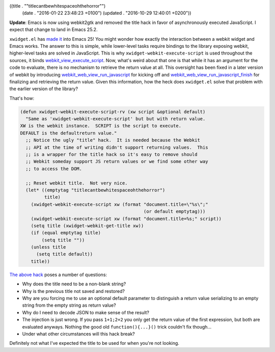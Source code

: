 ((title . "\"titlecantbewhitespaceohthehorror\"")
 (date . "2016-01-22 23:48:23 +0100")
 (updated . "2016-10-29 12:40:01 +0200"))

**Update**: Emacs is now using webkit2gtk and removed the title hack
in favor of asynchronously executed JavaScript.  I expect that change
to land in Emacs 25.2.

``xwidget.el`` has `made it`_ into Emacs 25!  You might wonder how
exactly the interaction between a webkit widget and Emacs works.  The
answer to this is simple, while lower-level tasks require bindings to
the library exposing webkit, higher-level tasks are solved in
JavaScript.  This is why ``xwidget-webkit-execute-script`` is used
throughout the sources, it binds webkit_view_execute_script_.  Now,
what's weird about that one is that while it has an argument for the
code to evaluate, there is no mechanism to retrieve the return value
at all.  This oversight has been fixed in a later version of webkit by
introducing webkit_web_view_run_javascript_ for kicking off and
webkit_web_view_run_javascript_finish_ for finalizing and retrieving
the return value.  Given this information, how the heck does
``xwidget.el`` solve that problem with the earlier version of the
library?

That's how:

.. code:: elisp

    (defun xwidget-webkit-execute-script-rv (xw script &optional default)
      "Same as 'xwidget-webkit-execute-script' but but with return value.
    XW is the webkit instance.  SCRIPT is the script to execute.
    DEFAULT is the defaultreturn value."
      ;; Notice the ugly "title" hack.  It is needed because the Webkit
      ;; API at the time of writing didn't support returning values.  This
      ;; is a wrapper for the title hack so it's easy to remove should
      ;; Webkit someday support JS return values or we find some other way
      ;; to access the DOM.

      ;; Reset webkit title.  Not very nice.
      (let* ((emptytag "titlecantbewhitespaceohthehorror")
             title)
        (xwidget-webkit-execute-script xw (format "document.title=\"%s\";"
                                                  (or default emptytag)))
        (xwidget-webkit-execute-script xw (format "document.title=%s;" script))
        (setq title (xwidget-webkit-get-title xw))
        (if (equal emptytag title)
            (setq title ""))
        (unless title
          (setq title default))
        title))

`The above hack`_ poses a number of questions:

- Why does the title need to be a non-blank string?
- Why is the previous title not saved and restored?
- Why are you forcing me to use an optional default parameter to
  distinguish a return value serializing to an empty string from the
  empty string as return value?
- Why do I need to decode JSON to make sense of the result?
- The injection is just wrong.  If you pass ``1+1;2+2`` you only get
  the return value of the first expression, but both are evaluated
  anyways.  Nothing the good old ``function(){...}()`` trick couldn't
  fix though...
- Under what other circumstances will this hack break?

Definitely not what I've expected the title to be used for when you're
not looking.

.. _made it: http://thread.gmane.org/gmane.emacs.devel/196096/
.. _webkit_view_execute_script: http://webkitgtk.org/reference/webkitgtk/stable/webkitgtk-webkitwebview.html#webkit-web-view-execute-script
.. _webkit_web_view_run_javascript: http://webkitgtk.org/reference/webkit2gtk/stable/WebKitWebView.html#webkit-web-view-run-javascript
.. _webkit_web_view_run_javascript_finish: http://webkitgtk.org/reference/webkit2gtk/stable/WebKitWebView.html#webkit-web-view-run-javascript-finish

.. _The above hack: http://git.savannah.gnu.org/cgit/emacs.git/tree/lisp/xwidget.el?h=emacs-25&id=6ff8b45f18619c2dc95dfb1d92a5c48b14049973#n491
